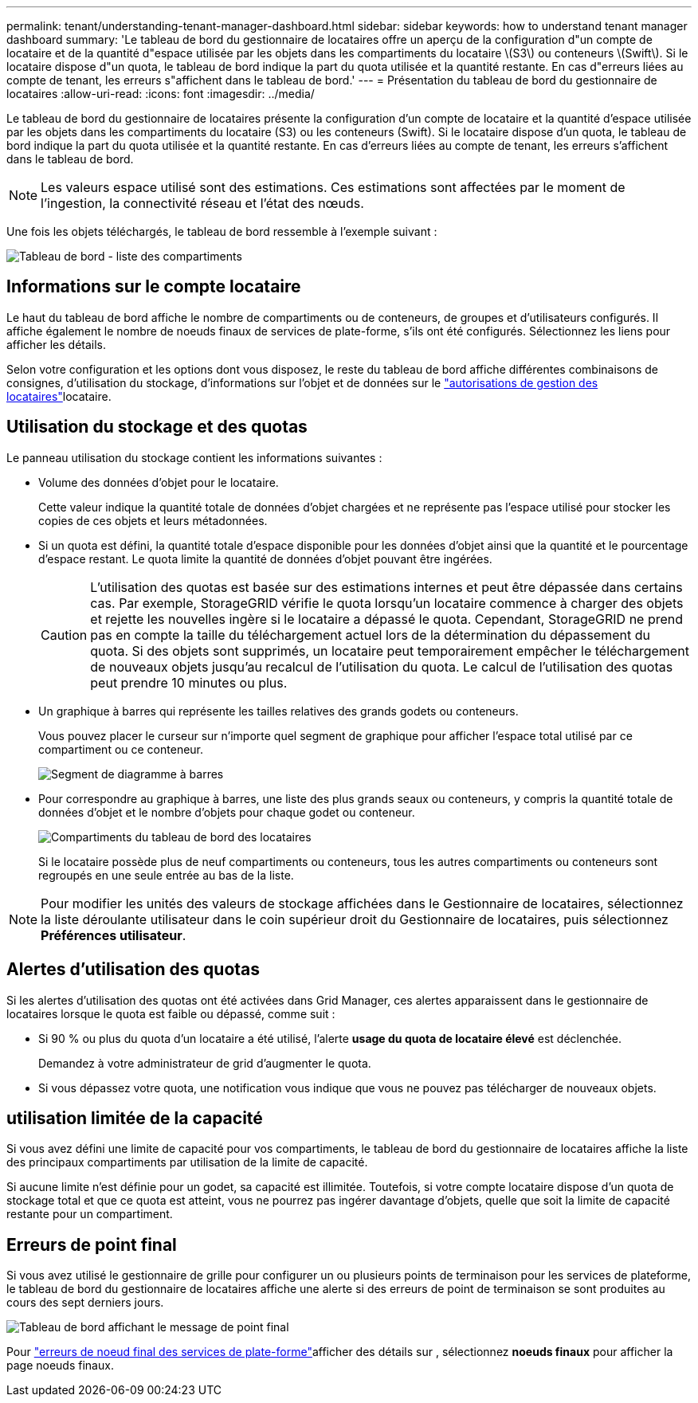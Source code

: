 ---
permalink: tenant/understanding-tenant-manager-dashboard.html 
sidebar: sidebar 
keywords: how to understand tenant manager dashboard 
summary: 'Le tableau de bord du gestionnaire de locataires offre un aperçu de la configuration d"un compte de locataire et de la quantité d"espace utilisée par les objets dans les compartiments du locataire \(S3\) ou conteneurs \(Swift\). Si le locataire dispose d"un quota, le tableau de bord indique la part du quota utilisée et la quantité restante. En cas d"erreurs liées au compte de tenant, les erreurs s"affichent dans le tableau de bord.' 
---
= Présentation du tableau de bord du gestionnaire de locataires
:allow-uri-read: 
:icons: font
:imagesdir: ../media/


[role="lead"]
Le tableau de bord du gestionnaire de locataires présente la configuration d'un compte de locataire et la quantité d'espace utilisée par les objets dans les compartiments du locataire (S3) ou les conteneurs (Swift). Si le locataire dispose d'un quota, le tableau de bord indique la part du quota utilisée et la quantité restante. En cas d'erreurs liées au compte de tenant, les erreurs s'affichent dans le tableau de bord.


NOTE: Les valeurs espace utilisé sont des estimations. Ces estimations sont affectées par le moment de l'ingestion, la connectivité réseau et l'état des nœuds.

Une fois les objets téléchargés, le tableau de bord ressemble à l'exemple suivant :

image::../media/tenant_dashboard_with_buckets.png[Tableau de bord - liste des compartiments]



== Informations sur le compte locataire

Le haut du tableau de bord affiche le nombre de compartiments ou de conteneurs, de groupes et d'utilisateurs configurés. Il affiche également le nombre de noeuds finaux de services de plate-forme, s'ils ont été configurés. Sélectionnez les liens pour afficher les détails.

Selon votre configuration et les options dont vous disposez, le reste du tableau de bord affiche différentes combinaisons de consignes, d'utilisation du stockage, d'informations sur l'objet et de données sur le link:tenant-management-permissions.html["autorisations de gestion des locataires"]locataire.



== Utilisation du stockage et des quotas

Le panneau utilisation du stockage contient les informations suivantes :

* Volume des données d'objet pour le locataire.
+
Cette valeur indique la quantité totale de données d'objet chargées et ne représente pas l'espace utilisé pour stocker les copies de ces objets et leurs métadonnées.

* Si un quota est défini, la quantité totale d'espace disponible pour les données d'objet ainsi que la quantité et le pourcentage d'espace restant. Le quota limite la quantité de données d'objet pouvant être ingérées.
+

CAUTION: L'utilisation des quotas est basée sur des estimations internes et peut être dépassée dans certains cas. Par exemple, StorageGRID vérifie le quota lorsqu'un locataire commence à charger des objets et rejette les nouvelles ingère si le locataire a dépassé le quota. Cependant, StorageGRID ne prend pas en compte la taille du téléchargement actuel lors de la détermination du dépassement du quota. Si des objets sont supprimés, un locataire peut temporairement empêcher le téléchargement de nouveaux objets jusqu'au recalcul de l'utilisation du quota. Le calcul de l'utilisation des quotas peut prendre 10 minutes ou plus.

* Un graphique à barres qui représente les tailles relatives des grands godets ou conteneurs.
+
Vous pouvez placer le curseur sur n'importe quel segment de graphique pour afficher l'espace total utilisé par ce compartiment ou ce conteneur.

+
image::../media/tenant_dashboard_storage_usage_segment.png[Segment de diagramme à barres]

* Pour correspondre au graphique à barres, une liste des plus grands seaux ou conteneurs, y compris la quantité totale de données d'objet et le nombre d'objets pour chaque godet ou conteneur.
+
image::../media/tenant_dashboard_buckets.png[Compartiments du tableau de bord des locataires]

+
Si le locataire possède plus de neuf compartiments ou conteneurs, tous les autres compartiments ou conteneurs sont regroupés en une seule entrée au bas de la liste.




NOTE: Pour modifier les unités des valeurs de stockage affichées dans le Gestionnaire de locataires, sélectionnez la liste déroulante utilisateur dans le coin supérieur droit du Gestionnaire de locataires, puis sélectionnez *Préférences utilisateur*.



== Alertes d'utilisation des quotas

Si les alertes d'utilisation des quotas ont été activées dans Grid Manager, ces alertes apparaissent dans le gestionnaire de locataires lorsque le quota est faible ou dépassé, comme suit :

* Si 90 % ou plus du quota d'un locataire a été utilisé, l'alerte *usage du quota de locataire élevé* est déclenchée.
+
Demandez à votre administrateur de grid d'augmenter le quota.

* Si vous dépassez votre quota, une notification vous indique que vous ne pouvez pas télécharger de nouveaux objets.




== [[bucket-capacité-utilisation]]utilisation limitée de la capacité

Si vous avez défini une limite de capacité pour vos compartiments, le tableau de bord du gestionnaire de locataires affiche la liste des principaux compartiments par utilisation de la limite de capacité.

Si aucune limite n'est définie pour un godet, sa capacité est illimitée. Toutefois, si votre compte locataire dispose d'un quota de stockage total et que ce quota est atteint, vous ne pourrez pas ingérer davantage d'objets, quelle que soit la limite de capacité restante pour un compartiment.



== Erreurs de point final

Si vous avez utilisé le gestionnaire de grille pour configurer un ou plusieurs points de terminaison pour les services de plateforme, le tableau de bord du gestionnaire de locataires affiche une alerte si des erreurs de point de terminaison se sont produites au cours des sept derniers jours.

image::../media/tenant_dashboard_endpoint_error.png[Tableau de bord affichant le message de point final]

Pour link:troubleshooting-platform-services-endpoint-errors.html["erreurs de noeud final des services de plate-forme"]afficher des détails sur , sélectionnez *noeuds finaux* pour afficher la page noeuds finaux.
